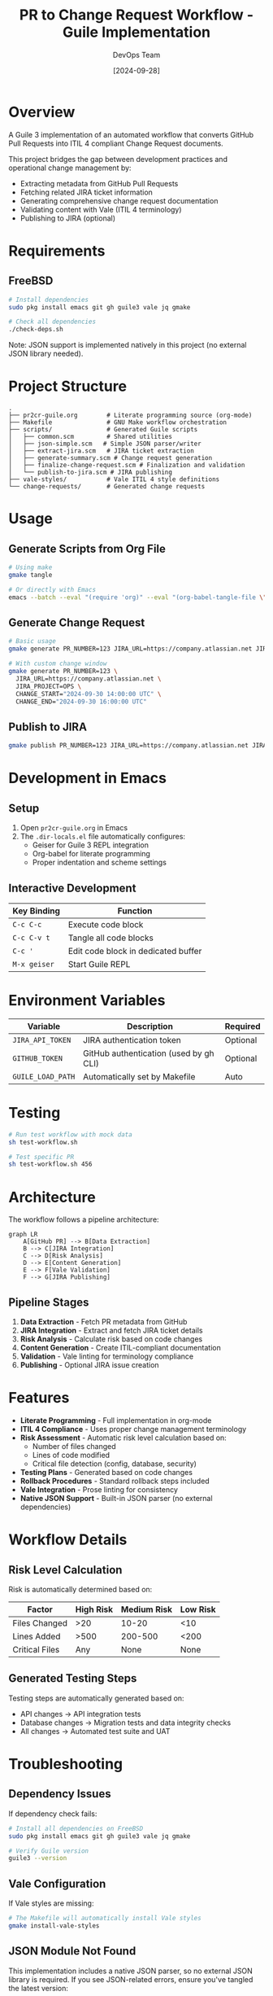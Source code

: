 #+TITLE: PR to Change Request Workflow - Guile Implementation
#+AUTHOR: DevOps Team
#+DATE: [2024-09-28]

[[https://img.shields.io/badge/language-Guile%203-blue.svg][https://img.shields.io/badge/language-Guile%203-blue.svg]]
[[https://img.shields.io/badge/platform-FreeBSD-red.svg][https://img.shields.io/badge/platform-FreeBSD-red.svg]]
[[https://img.shields.io/badge/ITIL-v4%20Compliant-green.svg][https://img.shields.io/badge/ITIL-v4%20Compliant-green.svg]]
[[https://img.shields.io/badge/literate-org--mode-purple.svg][https://img.shields.io/badge/literate-org--mode-purple.svg]]
[[https://img.shields.io/badge/vale-enabled-yellow.svg][https://img.shields.io/badge/vale-enabled-yellow.svg]]
[[https://img.shields.io/badge/license-MIT-lightgrey.svg][https://img.shields.io/badge/license-MIT-lightgrey.svg]]

* Overview

A Guile 3 implementation of an automated workflow that converts GitHub Pull Requests into ITIL 4 compliant Change Request documents.

This project bridges the gap between development practices and operational change management by:
- Extracting metadata from GitHub Pull Requests
- Fetching related JIRA ticket information
- Generating comprehensive change request documentation
- Validating content with Vale (ITIL 4 terminology)
- Publishing to JIRA (optional)

* Requirements

** FreeBSD

#+begin_src sh
# Install dependencies
sudo pkg install emacs git gh guile3 vale jq gmake

# Check all dependencies
./check-deps.sh
#+end_src

Note: JSON support is implemented natively in this project (no external JSON library needed).

* Project Structure

#+begin_example
.
├── pr2cr-guile.org        # Literate programming source (org-mode)
├── Makefile               # GNU Make workflow orchestration
├── scripts/               # Generated Guile scripts
│   ├── common.scm         # Shared utilities
│   ├── json-simple.scm   # Simple JSON parser/writer
│   ├── extract-jira.scm   # JIRA ticket extraction
│   ├── generate-summary.scm # Change request generation
│   ├── finalize-change-request.scm # Finalization and validation
│   └── publish-to-jira.scm # JIRA publishing
├── vale-styles/           # Vale ITIL 4 style definitions
└── change-requests/       # Generated change requests
#+end_example

* Usage

** Generate Scripts from Org File

#+begin_src sh
# Using make
gmake tangle

# Or directly with Emacs
emacs --batch --eval "(require 'org)" --eval "(org-babel-tangle-file \"pr2cr-guile.org\")"
#+end_src

** Generate Change Request

#+begin_src sh
# Basic usage
gmake generate PR_NUMBER=123 JIRA_URL=https://company.atlassian.net JIRA_PROJECT=OPS

# With custom change window
gmake generate PR_NUMBER=123 \
  JIRA_URL=https://company.atlassian.net \
  JIRA_PROJECT=OPS \
  CHANGE_START="2024-09-30 14:00:00 UTC" \
  CHANGE_END="2024-09-30 16:00:00 UTC"
#+end_src

** Publish to JIRA

#+begin_src sh
gmake publish PR_NUMBER=123 JIRA_URL=https://company.atlassian.net JIRA_PROJECT=OPS
#+end_src

* Development in Emacs

** Setup

1. Open =pr2cr-guile.org= in Emacs
2. The =.dir-locals.el= file automatically configures:
   - Geiser for Guile 3 REPL integration
   - Org-babel for literate programming
   - Proper indentation and scheme settings

** Interactive Development

| Key Binding | Function                         |
|-------------+----------------------------------|
| =C-c C-c=   | Execute code block               |
| =C-c C-v t= | Tangle all code blocks           |
| =C-c '=     | Edit code block in dedicated buffer |
| =M-x geiser= | Start Guile REPL                |

* Environment Variables

| Variable          | Description                            | Required |
|-------------------+----------------------------------------+----------|
| =JIRA_API_TOKEN=  | JIRA authentication token             | Optional |
| =GITHUB_TOKEN=    | GitHub authentication (used by gh CLI) | Optional |
| =GUILE_LOAD_PATH= | Automatically set by Makefile         | Auto     |

* Testing

#+begin_src sh
# Run test workflow with mock data
sh test-workflow.sh

# Test specific PR
sh test-workflow.sh 456
#+end_src

* Architecture

The workflow follows a pipeline architecture:

#+begin_src mermaid
graph LR
    A[GitHub PR] --> B[Data Extraction]
    B --> C[JIRA Integration]
    C --> D[Risk Analysis]
    D --> E[Content Generation]
    E --> F[Vale Validation]
    F --> G[JIRA Publishing]
#+end_src

** Pipeline Stages

1. *Data Extraction* - Fetch PR metadata from GitHub
2. *JIRA Integration* - Extract and fetch JIRA ticket details
3. *Risk Analysis* - Calculate risk based on code changes
4. *Content Generation* - Create ITIL-compliant documentation
5. *Validation* - Vale linting for terminology compliance
6. *Publishing* - Optional JIRA issue creation

* Features

- *Literate Programming* - Full implementation in org-mode
- *ITIL 4 Compliance* - Uses proper change management terminology
- *Risk Assessment* - Automatic risk level calculation based on:
  - Number of files changed
  - Lines of code modified
  - Critical file detection (config, database, security)
- *Testing Plans* - Generated based on code changes
- *Rollback Procedures* - Standard rollback steps included
- *Vale Integration* - Prose linting for consistency
- *Native JSON Support* - Built-in JSON parser (no external dependencies)

* Workflow Details

** Risk Level Calculation

Risk is automatically determined based on:

| Factor | High Risk | Medium Risk | Low Risk |
|--------+-----------+-------------+----------|
| Files Changed | >20 | 10-20 | <10 |
| Lines Added | >500 | 200-500 | <200 |
| Critical Files | Any | None | None |

** Generated Testing Steps

Testing steps are automatically generated based on:
- API changes → API integration tests
- Database changes → Migration tests and data integrity checks
- All changes → Automated test suite and UAT

* Troubleshooting

** Dependency Issues

If dependency check fails:

#+begin_src sh
# Install all dependencies on FreeBSD
sudo pkg install emacs git gh guile3 vale jq gmake

# Verify Guile version
guile3 --version
#+end_src

** Vale Configuration

If Vale styles are missing:

#+begin_src sh
# The Makefile will automatically install Vale styles
gmake install-vale-styles
#+end_src

** JSON Module Not Found

This implementation includes a native JSON parser, so no external JSON library is required.
If you see JSON-related errors, ensure you've tangled the latest version:

#+begin_src sh
gmake clean tangle
#+end_src

* Contributing

1. Fork the repository
2. Create a feature branch
3. Make changes in =pr2cr-guile.org=
4. Tangle to generate scripts
5. Test with =test-workflow.sh=
6. Submit a pull request

* License

See LICENSE file in the repository.